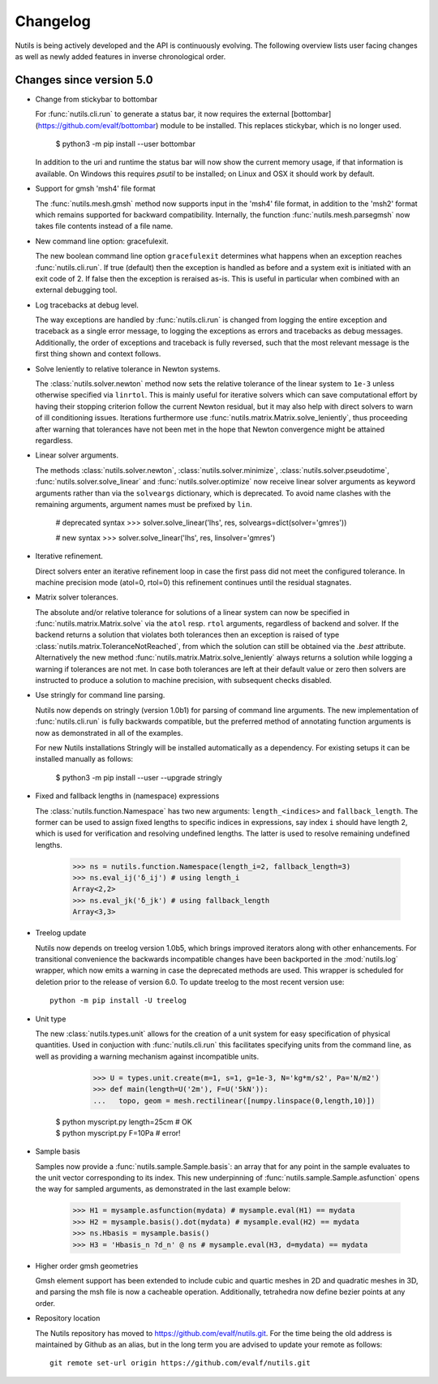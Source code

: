 Changelog
=========

Nutils is being actively developed and the API is continuously evolving. The
following overview lists user facing changes as well as newly added features in
inverse chronological order.

Changes since version 5.0
-------------------------

- Change from stickybar to bottombar

  For :func:`nutils.cli.run` to generate a status bar, it now requires the
  external [bottombar] (https://github.com/evalf/bottombar) module to be
  installed. This replaces stickybar, which is no longer used.

      $ python3 -m pip install --user bottombar

  In addition to the uri and runtime the status bar will now show the current
  memory usage, if that information is available. On Windows this requires
  `psutil` to be installed; on Linux and OSX it should work by default.

- Support for gmsh 'msh4' file format

  The :func:`nutils.mesh.gmsh` method now supports input in the 'msh4' file
  format, in addition to the 'msh2' format which remains supported for backward
  compatibility. Internally, the function :func:`nutils.mesh.parsegmsh` now
  takes file contents instead of a file name.

- New command line option: gracefulexit.

  The new boolean command line option ``gracefulexit`` determines what happens
  when an exception reaches :func:`nutils.cli.run`. If true (default) then the
  exception is handled as before and a system exit is initiated with an exit
  code of 2. If false then the exception is reraised as-is. This is useful in
  particular when combined with an external debugging tool.

- Log tracebacks at debug level.

  The way exceptions are handled by :func:`nutils.cli.run` is changed from
  logging the entire exception and traceback as a single error message, to
  logging the exceptions as errors and tracebacks as debug messages.
  Additionally, the order of exceptions and traceback is fully reversed, such
  that the most relevant message is the first thing shown and context follows.

- Solve leniently to relative tolerance in Newton systems.

  The :class:`nutils.solver.newton` method now sets the relative tolerance of
  the linear system to ``1e-3`` unless otherwise specified via ``linrtol``.
  This is mainly useful for iterative solvers which can save computational
  effort by having their stopping criterion follow the current Newton residual,
  but it may also help with direct solvers to warn of ill conditioning issues.
  Iterations furthermore use :func:`nutils.matrix.Matrix.solve_leniently`, thus
  proceeding after warning that tolerances have not been met in the hope that
  Newton convergence might be attained regardless.

- Linear solver arguments.

  The methods :class:`nutils.solver.newton`, :class:`nutils.solver.minimize`,
  :class:`nutils.solver.pseudotime`, :func:`nutils.solver.solve_linear` and
  :func:`nutils.solver.optimize` now receive linear solver arguments as keyword
  arguments rather than via the ``solveargs`` dictionary, which is deprecated.
  To avoid name clashes with the remaining arguments, argument names must be
  prefixed by ``lin``.

      # deprecated syntax
      >>> solver.solve_linear('lhs', res, solveargs=dict(solver='gmres'))

      # new syntax
      >>> solver.solve_linear('lhs', res, linsolver='gmres')

- Iterative refinement.

  Direct solvers enter an iterative refinement loop in case the first pass did
  not meet the configured tolerance. In machine precision mode (atol=0, rtol=0)
  this refinement continues until the residual stagnates.

- Matrix solver tolerances.

  The absolute and/or relative tolerance for solutions of a linear system can
  now be specified in :func:`nutils.matrix.Matrix.solve` via the ``atol`` resp.
  ``rtol`` arguments, regardless of backend and solver. If the backend returns
  a solution that violates both tolerances then an exception is raised of type
  :class:`nutils.matrix.ToleranceNotReached`, from which the solution can still
  be obtained via the `.best` attribute. Alternatively the new method
  :func:`nutils.matrix.Matrix.solve_leniently` always returns a solution while
  logging a warning if tolerances are not met. In case both tolerances are left
  at their default value or zero then solvers are instructed to produce a
  solution to machine precision, with subsequent checks disabled.

- Use stringly for command line parsing.

  Nutils now depends on stringly (version 1.0b1) for parsing of command line
  arguments. The new implementation of :func:`nutils.cli.run` is fully
  backwards compatible, but the preferred method of annotating function
  arguments is now as demonstrated in all of the examples.

  For new Nutils installations Stringly will be installed automatically as a
  dependency. For existing setups it can be installed manually as follows:

      $ python3 -m pip install --user --upgrade stringly

- Fixed and fallback lengths in (namespace) expressions

  The :class:`nutils.function.Namespace` has two new arguments:
  ``length_<indices>`` and ``fallback_length``. The former can be used to
  assign fixed lengths to specific indices in expressions, say index ``i``
  should have length 2, which is used for verification and resolving undefined
  lengths.  The latter is used to resolve remaining undefined lengths.

      >>> ns = nutils.function.Namespace(length_i=2, fallback_length=3)
      >>> ns.eval_ij('δ_ij') # using length_i
      Array<2,2>
      >>> ns.eval_jk('δ_jk') # using fallback_length
      Array<3,3>

- Treelog update

  Nutils now depends on treelog version 1.0b5, which brings improved iterators
  along with other enhancements. For transitional convenience the backwards
  incompatible changes have been backported in the :mod:`nutils.log` wrapper,
  which now emits a warning in case the deprecated methods are used. This
  wrapper is scheduled for deletion prior to the release of version 6.0. To
  update treelog to the most recent version use::

      python -m pip install -U treelog

- Unit type

  The new :class:`nutils.types.unit` allows for the creation of a unit system
  for easy specification of physical quantities. Used in conjuction with
  :func:`nutils.cli.run` this facilitates specifying units from the command
  line, as well as providing a warning mechanism against incompatible units.

      >>> U = types.unit.create(m=1, s=1, g=1e-3, N='kg*m/s2', Pa='N/m2')
      >>> def main(length=U('2m'), F=U('5kN')):
      ...   topo, geom = mesh.rectilinear([numpy.linspace(0,length,10)])

    | $ python myscript.py length=25cm # OK
    | $ python myscript.py F=10Pa # error!

- Sample basis

  Samples now provide a :func:`nutils.sample.Sample.basis`: an array that for
  any point in the sample evaluates to the unit vector corresponding to its
  index. This new underpinning of :func:`nutils.sample.Sample.asfunction` opens
  the way for sampled arguments, as demonstrated in the last example below:

      >>> H1 = mysample.asfunction(mydata) # mysample.eval(H1) == mydata
      >>> H2 = mysample.basis().dot(mydata) # mysample.eval(H2) == mydata
      >>> ns.Hbasis = mysample.basis()
      >>> H3 = 'Hbasis_n ?d_n' @ ns # mysample.eval(H3, d=mydata) == mydata

- Higher order gmsh geometries

  Gmsh element support has been extended to include cubic and quartic meshes in
  2D and quadratic meshes in 3D, and parsing the msh file is now a cacheable
  operation. Additionally, tetrahedra now define bezier points at any order.

- Repository location

  The Nutils repository has moved to https://github.com/evalf/nutils.git. For
  the time being the old address is maintained by Github as an alias, but in
  the long term you are advised to update your remote as follows::

      git remote set-url origin https://github.com/evalf/nutils.git
